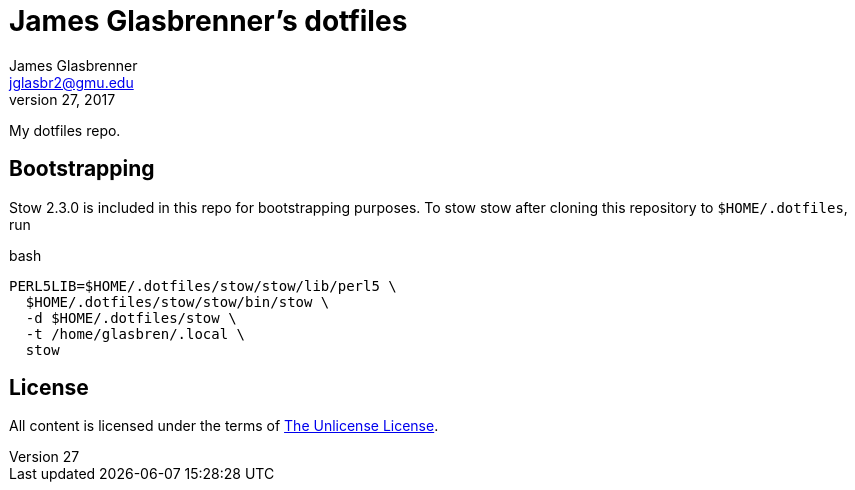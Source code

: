 James Glasbrenner's dotfiles
============================
James Glasbrenner <jglasbr2@gmu.edu>
July 27, 2017

My dotfiles repo.

Bootstrapping
-------------

Stow 2.3.0 is included in this repo for bootstrapping purposes.
To stow stow after cloning this repository to `$HOME/.dotfiles`, run

.bash
----------------------------------------------
PERL5LIB=$HOME/.dotfiles/stow/stow/lib/perl5 \
  $HOME/.dotfiles/stow/stow/bin/stow \
  -d $HOME/.dotfiles/stow \
  -t /home/glasbren/.local \
  stow
----------------------------------------------

License
-------

All content is licensed under the terms of link:LICENSE[The Unlicense License].
